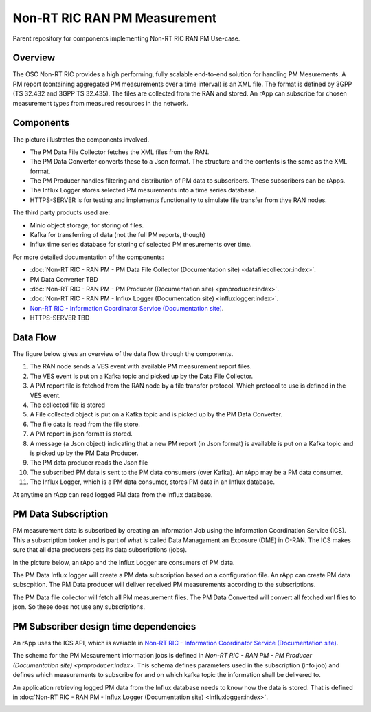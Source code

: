 .. This work is licensed under a Creative Commons Attribution 4.0 International License.
.. SPDX-License-Identifier: CC-BY-4.0
.. Copyright (C) 2023 Nordix

Non-RT RIC RAN PM Measurement
~~~~~~~~~~~~~~~~~~~~~~~~~~~~~

Parent repository for components implementing Non-RT RIC RAN PM Use-case.


********
Overview
********

The OSC Non-RT RIC provides a high performing, fully scalable end-to-end solution for handling
PM Mesurements. A PM report (containing aggregated PM measurements over a time interval) is
an XML file. The format is defined by 3GPP (TS 32.432 and 3GPP TS 32.435).
The files are collected from the RAN and stored. An rApp can subscribe for chosen measurement types from
measured resources in the network.


**********
Components
**********

The picture illustrates the components involved.

* The PM Data File Collector fetches the XML files from the RAN.
* The PM Data Converter converts these to a Json format. The structure and the contents
  is the same as the XML format.
* The PM Producer handles filtering and distribution of PM data to subscribers. These subscribers can be rApps.
* The Influx Logger stores selected PM mesurements into a time series database.
* HTTPS-SERVER is for testing and implements functionality to simulate file transfer from thye RAN nodes.

The third party products used are:

* Minio object storage, for storing of files.
* Kafka for transferring of data (not the full PM reports, though)
* Influx time series database for storing of selected PM mesurements over time.

.. image:: ./Components.png
   :width: 500pt

For more detailed documentation of the components:

* :doc:`Non-RT RIC - RAN PM - PM Data File Collector (Documentation site) <datafilecollector:index>`.
* PM Data Converter TBD
* :doc:`Non-RT RIC - RAN PM - PM Producer (Documentation site) <pmproducer:index>`.
* :doc:`Non-RT RIC - RAN PM - Influx Logger (Documentation site) <influxlogger:index>`.
* `Non-RT RIC - Information Coordinator Service (Documentation site) <https://docs.o-ran-sc.org/projects/o-ran-sc-nonrtric-plt-informationcoordinatorservice/en/latest/>`_.
* HTTPS-SERVER TBD



*********
Data Flow
*********

The figure below gives an overview of the data flow through the components.

.. image:: ./DataFlow.png
   :width: 900pt

1. The RAN node sends a VES event with available PM measurement report files.
2. The VES event is put on a Kafka topic and picked up by the Data File Collector.
3. A PM report file is fetched from the RAN node by a file transfer protocol. Which protocol to use is defined in the VES event.
4. The collected file is stored
5. A File collected object is put on a Kafka topic and is picked up by the PM Data Converter.
6. The file data is read from the file store.
7. A PM report in json format is stored.
8. A message (a Json object) indicating that a new PM report (in Json format) is available is put on a Kafka topic and is picked up by the PM Data Producer.
9. The PM data producer reads the Json file
10. The subscribed PM data is sent to the PM data consumers (over Kafka). An rApp may be a PM data consumer.
11. The Influx Logger, which is a PM data consumer, stores PM data in an Influx database.

At anytime an rApp can read logged PM data from the Influx database.

********************
PM Data Subscription
********************
PM measurement data is subscribed by creating an Information Job using the Information Coordination Service (ICS).
This a subscription broker and is part of what is called Data Managament an Exposure (DME) in O-RAN.
The ICS makes sure that all data producers gets its data subscriptions (jobs).

In the picture below, an rApp and the Influx Logger are consumers of PM data.

.. image:: ./ControlFlow.png
   :width: 500pt

The PM Data Influx logger will create a PM data subscription based on a configuration file. An rApp can create
PM data subscpition. The PM Data producer will deliver received PM measurements according to the subscriptions.

The PM Data file collector will fetch all PM measurement files. The PM Data Converted will convert all fetched xml files
to json. So these does not use any subscriptions.

**************************************
PM Subscriber design time dependencies
**************************************

An rApp uses the ICS API, which is avaiable in `Non-RT RIC - Information Coordinator Service (Documentation site) <https://docs.o-ran-sc.org/projects/o-ran-sc-nonrtric-plt-informationcoordinatorservice/en/latest/>`_.

The schema for the PM Mesaurement information jobs is defined in `Non-RT RIC - RAN PM - PM Producer (Documentation site) <pmproducer:index>`.
This schema defines parameters used in the subscription (info job) and defines which measurements to subscribe for and on which
kafka topic the information shall be delivered to.

An application retrieving logged PM data from the Influx database needs to know how the data is stored. That is
defined in :doc:`Non-RT RIC - RAN PM - Influx Logger (Documentation site) <influxlogger:index>`.

.. image:: ./DesignTimeDependencies.png
   :width: 500pt